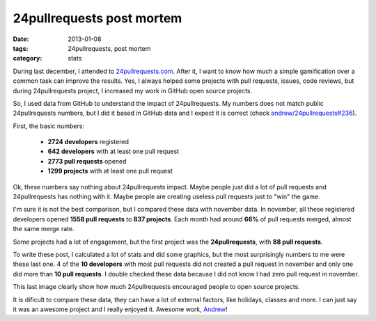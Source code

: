 24pullrequests post mortem
##########################

:date: 2013-01-08
:tags: 24pullrequests, post mortem
:category: stats

During last december, I attended to `24pullrequests.com <http://24pullrequests.com>`_. After it, I want to know how much a simple gamification over a common task can improve the results. Yes, I always helped some projects with pull requests, issues, code reviews, but during 24pullrequests project, I increased my work in GitHub open source projects.

So, I used data from GitHub to understand the impact of 24pullrequests. My numbers does not match public 24pullrequests numbers, but I did it based in GitHub data and I expect it is correct (check `andrew/24pullrequests#236 <https://github.com/andrew/24pullrequests/issues/236>`_).

First, the basic numbers:

  * **2724 developers** registered
  * **642 developers** with at least one pull request
  * **2773 pull requests** opened
  * **1299 projects** with at least one pull request

Ok, these numbers say nothing about 24pullrequests impact. Maybe people just did a lot of pull requests and 24pullrequests has nothing with it. Maybe people are creating useless pull requests just to "win" the game.

I'm sure it is not the best comparison, but I compared these data with november data. In november, all these registered developers opened **1558 pull requests** to **837 projects**. Each month had around **66%** of pull requests merged, almost the same merge rate.

.. image:: |filename|images/24pullrequests-post-mortem/stats.png
    :alt: stats by month
    :align: center

.. image:: |filename|images/24pullrequests-post-mortem/pull-requests-per-day.png
    :alt: pull requests per day
    :align: center

Some projects had a lot of engagement, but the first project was the **24pullrequests**, with **88 pull requests**.

.. image:: |filename|images/24pullrequests-post-mortem/pull-requests-per-project.png
    :alt: Pull requests per project
    :align: center


To write these post, I calculated a lot of stats and did some graphics, but the most surprisingly numbers to me were these last one. 4 of the **10 developers** with most pull requests did not created a pull request in november and only one did more than **10 pull requests**. I double checked these data because I did not know I had zero pull request in november.

.. image:: |filename|images/24pullrequests-post-mortem/pull-requests-per-developer.png
    :alt: Pull requests per developer
    :align: center

This last image clearly show how much 24pullrequests encouraged people to open source projects.

It is dificult to compare these data, they can have a lot of external factors, like holidays, classes and more. I can just say it was an awesome project and I really enjoyed it. Awesome work, `Andrew <http://teabass.com/>`_!
